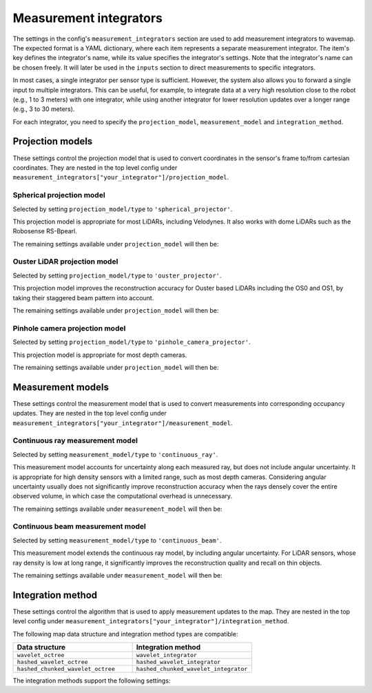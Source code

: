Measurement integrators
#######################
.. rstcheck: ignore-directives=doxygenstruct

The settings in the config's ``measurement_integrators`` section are used to add measurement integrators to wavemap. The expected format is a YAML dictionary, where each item represents a separate measurement integrator. The item's key defines the integrator's name, while its value specifies the integrator's settings. Note that the integrator's name can be chosen freely. It will later be used in the ``inputs`` section to direct measurements to specific integrators.

In most cases, a single integrator per sensor type is sufficient. However, the system also allows you to forward a single input to multiple integrators. This can be useful, for example, to integrate data at a very high resolution close to the robot (e.g., 1 to 3 meters) with one integrator, while using another integrator for lower resolution updates over a longer range (e.g., 3 to 30 meters).

For each integrator, you need to specify the ``projection_model``, ``measurement_model`` and ``integration_method``.

.. _configuration_projection_models:

Projection models
*****************
These settings control the projection model that is used to convert coordinates in the sensor's frame to/from cartesian coordinates.
They are nested in the top level config under ``measurement_integrators["your_integrator"]/projection_model``.

Spherical projection model
==========================
Selected by setting ``projection_model/type`` to ``'spherical_projector'``.

This projection model is appropriate for most LiDARs, including Velodynes. It also works with dome LiDARs such as the Robosense RS-Bpearl.

The remaining settings available under ``projection_model`` will then be:

.. doxygenstruct:: wavemap::SphericalProjectorConfig
    :project: wavemap_cpp
    :members:

Ouster LiDAR projection model
=============================
Selected by setting ``projection_model/type`` to ``'ouster_projector'``.

This projection model improves the reconstruction accuracy for Ouster based LiDARs including the OS0 and OS1, by taking their staggered beam pattern into account.

The remaining settings available under ``projection_model`` will then be:

.. doxygenstruct:: wavemap::OusterProjectorConfig
    :project: wavemap_cpp
    :members:

Pinhole camera projection model
===============================
Selected by setting ``projection_model/type`` to ``'pinhole_camera_projector'``.

This projection model is appropriate for most depth cameras.

The remaining settings available under ``projection_model`` will then be:

.. doxygenstruct:: wavemap::PinholeCameraProjectorConfig
    :project: wavemap_cpp
    :members:

.. _configuration_measurement_models:

Measurement models
******************
These settings control the measurement model that is used to convert measurements into corresponding occupancy updates.
They are nested in the top level config under ``measurement_integrators["your_integrator"]/measurement_model``.

Continuous ray measurement model
================================
Selected by setting ``measurement_model/type`` to ``'continuous_ray'``.

This measurement model accounts for uncertainty along each measured ray, but does not include angular uncertainty. It is appropriate for high density sensors with a limited range, such as most depth cameras. Considering angular uncertainty usually does not significantly improve reconstruction accuracy when the rays densely cover the entire observed volume, in which case the computational overhead is unnecessary.

The remaining settings available under ``measurement_model`` will then be:

.. doxygenstruct:: wavemap::ContinuousRayConfig
    :project: wavemap_cpp
    :members:

Continuous beam measurement model
=================================
Selected by setting ``measurement_model/type`` to ``'continuous_beam'``.

This measurement model extends the continuous ray model, by including angular uncertainty. For LiDAR sensors, whose ray density is low at long range, it significantly improves the reconstruction quality and recall on thin objects.

The remaining settings available under ``measurement_model`` will then be:

.. doxygenstruct:: wavemap::ContinuousBeamConfig
    :project: wavemap_cpp
    :members:

Integration method
******************
These settings control the algorithm that is used to apply measurement updates to the map.
They are nested in the top level config under ``measurement_integrators["your_integrator"]/integration_method``.

The following map data structure and integration method types are compatible:

.. list-table::
   :widths: 50 50
   :header-rows: 1

   * - Data structure
     - Integration method
   * - ``wavelet_octree``
     - ``wavelet_integrator``
   * - ``hashed_wavelet_octree``
     - ``hashed_wavelet_integrator``
   * - ``hashed_chunked_wavelet_octree``
     - ``hashed_chunked_wavelet_integrator``

The integration methods support the following settings:

.. doxygenstruct:: wavemap::ProjectiveIntegratorConfig
    :project: wavemap_cpp
    :members:
